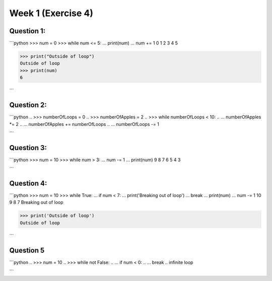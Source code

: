 Week 1 (Exercise 4)
===================

Question 1:
-----------

```python
>>> num = 0
>>> while num <= 5:
...    print(num)
...    num += 1
0
1
2
3
4
5

>>> print("Outside of loop")
Outside of loop
>>> print(num)
6

```

Question 2:
-----------

```python
.. >>> numberOfLoops = 0
.. >>> numberOfApples = 2
.. >>> while numberOfLoops < 10:
.. ...    numberOfApples *= 2
.. ...    numberOfApples += numberOfLoops
.. ...    numberOfLoops -= 1

.. >>> print("Number of apples: " + str(numberOfApples))
.. infinite loop
```

Question 3:
-----------

```python
>>> num = 10
>>> while num > 3:
...    num -= 1
...    print(num)
9
8
7
6
5
4
3

```

Question 4:
-----------

```python
>>> num = 10
>>> while True:
...    if num < 7:
...        print('Breaking out of loop')
...        break
...    print(num)
...    num -= 1
10
9
8
7
Breaking out of loop

>>> print('Outside of loop')
Outside of loop

```

Question 5
----------

```python
.. >>> num = 10
.. >>> while not False:
.. ...    if num < 0:
.. ...        break
.. infinite loop

.. >>> print('num is: ' + str(num))
```
